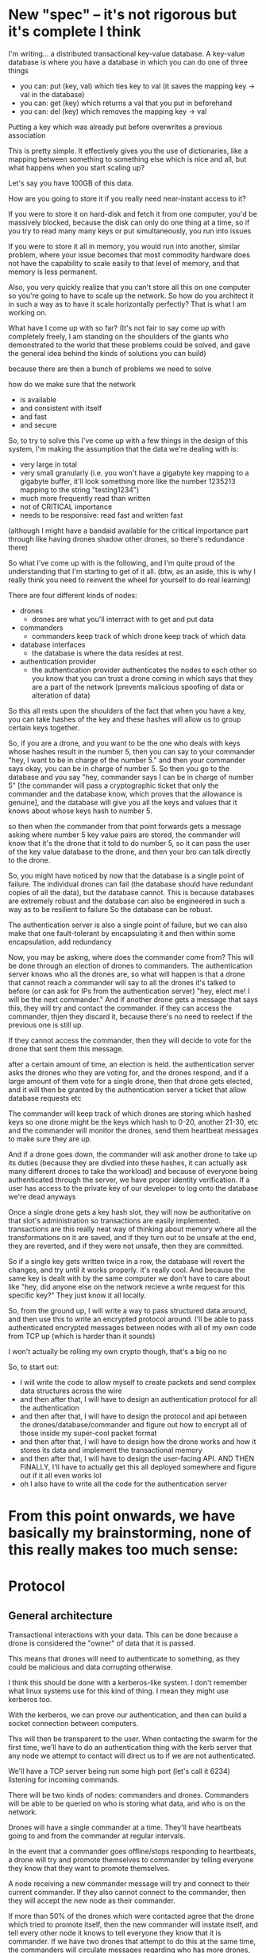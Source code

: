 * New "spec" -- it's not rigorous but it's complete I think
  I'm writing... a distributed transactional key-value database. A
  key-value database is where you have a database in which you can do
  one of three things

  - you can: put (key, val) which ties key to val (it saves the
    mapping key -> val in the database)
  - you can: get (key) which returns a val that you put in beforehand
  - you can: del (key) which removes the mapping key -> val

  Putting a key which was already put before overwrites a previous association

  This is pretty simple.  It effectively gives you the use of
  dictionaries, like a mapping between something to something else which
  is nice and all, but what happens when you start scaling up?

  Let's say you have 100GB of this data.

  How are you going to store it if you really need near-instant access
  to it?

  If you were to store it on hard-disk and fetch it from one computer,
  you'd be massively blocked, because the disk can only do one thing at
  a time, so if you try to read many many keys or put simultaneously,
  you run into issues

  If you were to store it all in memory, you would run into another,
  similar problem, where your issue becomes that most commodity hardware
  does not have the capability to scale easily to that level of memory,
  and that memory is less permanent.

  Also, you very quickly realize that you can't store all this on one
  computer so you're going to have to scale up the network.  So how do
  you architect it in such a way as to have it scale horizontally
  perfectly? That is what I am working on.

  What have I come up with so far? (It's not fair to say come up with
  completely freely, I am standing on the shoulders of the giants who
  demonstrated to the world that these problems could be solved, and
  gave the general idea behind the kinds of solutions you can build)
  

  because there are then a bunch of problems we need to solve

  how do we make sure that the network 
  - is available
  - and consistent with itself
  - and fast
  - and secure

  So, to try to solve this I've come up with a few things
  in the design of this system, I'm making the assumption that the data we're dealing with is:
  - very large in total
  - very small granularly (i.e. you won't have a gigabyte key mapping to
    a gigabyte buffer, it'll look something more like the number 1235213
    mapping to the string "testing1234")
  - much more frequently read than written
  - not of CRITICAL importance
  - needs to be responsive: read fast and written fast

  (although I might have a bandaid available for the critical importance
  part through like having drones shadow other drones, so there's
  redundance there)


  So what I've come up with is the following, and I'm quite proud of the
  understanding that I'm starting to get of it all.  (btw, as an aside,
  this is why I really think you need to reinvent the wheel for yourself
  to do real learning)

  There are four different kinds of nodes:
  - drones
    - drones are what you'll interract with to get and put data
  - commanders
    - commanders keep track of which drone keep track of which data
  - database interfaces
    - the database is where the data resides at rest.
  - authentication provider
    - the authentication provider authenticates the nodes to each other
      so you know that you can trust a drone coming in which says that
      they are a part of the network (prevents malicious spoofing of
      data or alteration of data)



  So this all rests upon the shoulders of the fact that when you have a
  key, you can take hashes of the key and these hashes will allow us to
  group certain keys together.

  So, if you are a drone, and you want to be the one who deals with keys
  whose hashes result in the number 5, then you can say to your
  commander "hey, I want to be in charge of the number 5."  and then
  your commander says okay, you can be in charge of number 5.  So then
  you go to the database and you say "hey, commander says I can be in
  charge of number 5" [the commander will pass a cryptographic ticket
  that only the commander and the database know, which proves that the
  allowance is genuine], and the database will give you all the keys and
  values that it knows about whose keys hash to number 5.

  so then when the commander from that point forwards gets a message
  asking where number 5 key value pairs are stored, the commander will
  know that it's the drone that it told to do number 5, so it can pass
  the user of the key value database to the drone, and then your bro can
  talk directly to the drone.

  So, you might have noticed by now that the database is a single point
  of failure. The individual drones can fail (the database should have
  redundant copies of all the data), but the database cannot. This is
  because databases are extremely robust and the database can also be
  engineered in such a way as to be resilient to failure So the database
  can be robust.

  The authentication server is also a single point of failure, but we
  can also make that one fault-tolerant by encapsulating it and then
  within some encapsulation, add redundancy

  Now, you may be asking, where does the commander come from?  This will
  be done through an election of drones to commanders. The
  authentication server knows who all the drones are, so what will
  happen is that a drone that cannot reach a commander will say to all
  the drones it's talked to before (or can ask for IPs from the
  authentication server) "hey, elect me! I will be the next commander."
  And if another drone gets a message that says this, they will try and
  contact the commander. if they can access the commander, thjen they
  discard it, because there's no need to reelect if the previous one is
  still up.

  If they cannot access the commander, then they will decide to vote for
  the drone that sent them this message.

  after a certain amount of time, an election is held. the
  authentication server asks the drones who they are voting for, and the
  drones respond, and if a large amount of them vote for a single drone,
  then that drone gets elected, and it will then be granted by the
  authentication server a ticket that allow database requests etc

  The commander will keep track of which drones are storing which hashed
  keys so one drone might be the keys which hash to 0-20, another 21-30,
  etc and the commander will monitor the drones, send them heartbeat
  messages to make sure they are up.

  And if a drone goes down, the commander will ask another drone to take
  up its duties (because they are divdied into these hashes, it can
  actually ask many different drones to take the workload) and because
  of everyone being authenticated through the server, we have proper
  identity verification. If a user has access to the private key of our
  developer to log onto the database we're dead anyways


  Once a single drone gets a key hash slot, they will now be
  authoritative on that slot's administration so transactions are easily
  implemented. transactions are this really neat way of thinking about
  memory where all the transformations on it are saved, and if they turn
  out to be unsafe at the end, they are reverted, and if they were not
  unsafe, then they are committed.

  So if a single key gets written twice in a row, the database will
  revert the changes, and try until it works properly.  it's really
  cool.  And because the same key is dealt with by the same computer we
  don't have to care about like "hey, did anyone else on the network
  recieve a write request for this specific key?"  They just know it all
  locally.

  So, from the ground up, I will write a way to pass structured data
  around, and then use this to write an encrypted protocol around.  I'll
  be able to pass authenticated encrypted messages between nodes with
  all of my own code from TCP up (which is harder than it sounds)

  I won't actually be rolling my own crypto though, that's a big no no

  So, to start out:
  - I will write the code to allow myself to create packets and send complex data structures across the wire
  - and then after that, I will have to design an authentication protocol for all the authentication
  - and then after that, I will have to design the protocol and api between the drones/database/commander and figure out how to encrypt all of those inside my super-cool packet format
  - and then after that, I will have to design how the drone works and how it stores its data and implement the transactional memory
  - and then after that, I will have to design the user-facing API. AND THEN FINALLY, I'll have to actually get this all deployed somewhere and figure out if it all even works lol
  - oh I also have to write all the code for the authentication server


* From this point onwards, we have basically my brainstorming, none of this really makes too much sense:
* Protocol
** General architecture
   Transactional interactions with your data. This can be done because
   a drone is considered the "owner" of data that it is passed.

   This means that drones will need to authenticate to something, as
   they could be malicious and data corrupting otherwise.

   I think this should be done with a kerberos-like system. I don't
   remember what linux systems use for this kind of thing. I mean they
   might use kerberos too.
   
   With the kerberos, we can prove our authentication, and then can
   build a socket connection between computers.
   
   This will then be transparent to the user. When contacting the
   swarm for the first time, we'll have to do an authentication thing
   with the kerb server that any node we attempt to contact will
   direct us to if we are not authenticated. 

   We'll have a TCP server being run some high port (let's call
   it 6234) listening for incoming commands.
   
   There will be two kinds of nodes: commanders and drones. Commanders
   will be able to be queried on who is storing what data, and who is
   on the network.

   Drones will have a single commander at a time. They'll have
   heartbeats going to and from the commander at regular intervals.
   
   In the event that a commander goes offline/stops responding to
   heartbeats, a drone will try and promote themselves to commander by
   telling everyone they know that they want to promote themselves. 

   A node receiving a new commander message will try and connect to
   their current commander. If they also cannot connect to the
   commander, then they will accept the new node as their commander.
   
   If more than 50% of the drones which were contacted agree that the
   drone which tried to promote itself, then the new commander will
   instate itself, and tell every other node it knows to tell everyone
   they know that it is commander. If we have two drones that attempt
   to do this at the same time, the commanders will circulate messages
   regarding who has more drones, and the one with more drones
   wins. If it's a tie, then they both fail, and reelection occurs
   randomly after a period of backoff by the commanders in question.

   To prevent bifurcation of the network, we'll need a third party (or
   set of third parties) that will have to keep track of who the
   current commanders are.
   
   The commander will have to store some kind of dictionary saying
   which drones are responsible for each kind of data.

   In the event of a drone failure, a commander must be notifed
   (either by a client or other drone or by the commander sending some
   command to it and it not responding), and a bunch of other nodes
   will be contacted and told to take upon themselves the hashes that
   that drone failed.
   
   In this case, this is a volatile store. I suppose we'll need a
   third party with more reliability than speed to do the actual data
   initialization of nodes, and that will be written to when drones
   recieve put values.

   In the case of a new node coming online, it'll have to ask the
   commander what to do, and the commander will have to tell the node
   what to look at.

** Commands
*** Hello
    A client looking to either store some data or get some data will
    send a hello to some node on a TCP socket to get information about
    who the current commander is.

* Keyval
  Keyval is supposed to be an in-memory key-value store with only
  moderate data retention guarantees, but with generally fast speed,
  consensus, and high resilience to fault.
